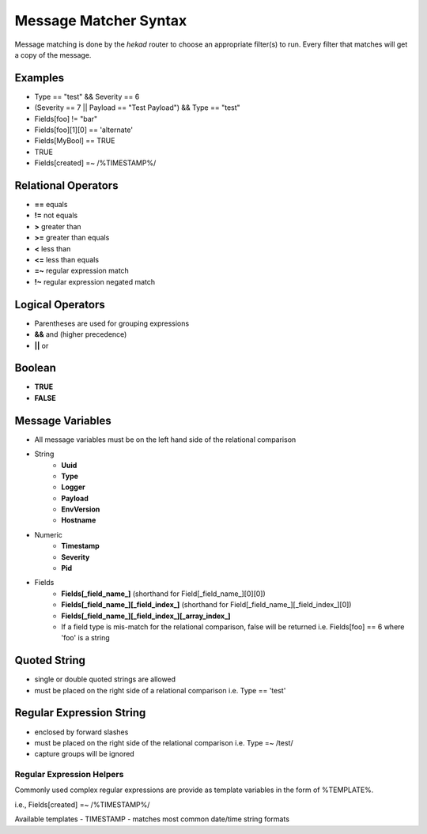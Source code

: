 .. _message_matcher:

======================
Message Matcher Syntax
======================

Message matching is done by the `hekad` router to choose an appropriate
filter(s) to run. Every filter that matches will get a copy of the
message.

Examples
========

- Type == "test" && Severity == 6
- (Severity == 7 || Payload == "Test Payload") && Type == "test"
- Fields[foo] != "bar"
- Fields[foo][1][0] == 'alternate'
- Fields[MyBool] == TRUE
- TRUE
- Fields[created] =~ /%TIMESTAMP%/

Relational Operators
====================

- **==** equals
- **!=** not equals
- **>** greater than
- **>=** greater than equals
- **<** less than
- **<=** less than equals
- **=~** regular expression match
- **!~** regular expression negated match

Logical Operators
=================

- Parentheses are used for grouping expressions
- **&&** and (higher precedence)
- **||** or

Boolean
=======

- **TRUE**
- **FALSE**

Message Variables
=================

- All message variables must be on the left hand side of the relational
  comparison
- String
    - **Uuid**
    - **Type**
    - **Logger**
    - **Payload**
    - **EnvVersion**
    - **Hostname**
- Numeric
    - **Timestamp**
    - **Severity**
    - **Pid**
- Fields
    - **Fields[_field_name_]** (shorthand for Field[_field_name_][0][0])
    - **Fields[_field_name_][_field_index_]** (shorthand for Field[_field_name_][_field_index_][0])
    - **Fields[_field_name_][_field_index_][_array_index_]**
    - If a field type is mis-match for the relational comparison, false will be returned i.e. Fields[foo] == 6 where 'foo' is a string

Quoted String
=============

- single or double quoted strings are allowed
- must be placed on the right side of a relational comparison i.e. Type == 'test'

Regular Expression String
=========================

- enclosed by forward slashes
- must be placed on the right side of the relational comparison i.e. Type =~ /test/
- capture groups will be ignored

.. _matcher_regex_helpers:

Regular Expression Helpers
--------------------------

Commonly used complex regular expressions are provide as template
variables in the form of %TEMPLATE%.

i.e., Fields[created] =~ /%TIMESTAMP%/

Available templates
- TIMESTAMP - matches most common date/time string formats

.. seealso:: `Regular Expression re2 syntax <http://code.google.com/p/re2/wiki/Syntax>`_

